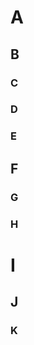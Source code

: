 * A
** B
   :PROPERTIES:
   :GRAPH_CHILD_LEAF: t
   :END:
*** C
    :PROPERTIES:
    :ID:       8253daa0-bc1d-495d-8e50-55d5bfd2cb38
    :GRAPH_CHILDREN: 8acc7fa1-9f45-4950-b93c-413ed5641419 e969a3cf-35f4-4b17-84bb-d6013ff8022b
    :END:
*** D
    :PROPERTIES:
    :ID:       72960a0f-382b-4a7a-bd7c-8ebcfdd67d45
    :GRAPH_CHILDREN: a7b44391-b6d1-4ee5-8fb2-0608eb45b2d9
    :END:
*** E
** F
   :PROPERTIES:
   :GRAPH_PARENT_ROOT: t
   :END:
*** G
    :PROPERTIES:
    :ID:       a7b44391-b6d1-4ee5-8fb2-0608eb45b2d9
    :GRAPH_PARENTS: 72960a0f-382b-4a7a-bd7c-8ebcfdd67d45
    :GRAPH_CHILD_SKIP: t
    :END:
*** H
    :PROPERTIES:
    :ID:       e969a3cf-35f4-4b17-84bb-d6013ff8022b
    :GRAPH_PARENTS: 8253daa0-bc1d-495d-8e50-55d5bfd2cb38
    :END:
* I
  :PROPERTIES:
  :ID:       8acc7fa1-9f45-4950-b93c-413ed5641419
  :GRAPH_PARENTS: 8253daa0-bc1d-495d-8e50-55d5bfd2cb38
  :END:
** J
   :PROPERTIES:
   :GRAPH_PARENT_SKIP: t
   :END:
*** K
